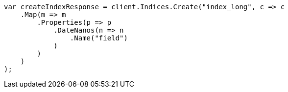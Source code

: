 // search/request/sort.asciidoc:193

////
IMPORTANT NOTE
==============
This file is generated from method Line193 in https://github.com/elastic/elasticsearch-net/tree/master/src/Examples/Examples/Search/Request/SortPage.cs#L263-L287.
If you wish to submit a PR to change this example, please change the source method above
and run dotnet run -- asciidoc in the ExamplesGenerator project directory.
////

[source, csharp]
----
var createIndexResponse = client.Indices.Create("index_long", c => c
    .Map(m => m
        .Properties(p => p
            .DateNanos(n => n
                .Name("field")
            )
        )
    )
);
----
